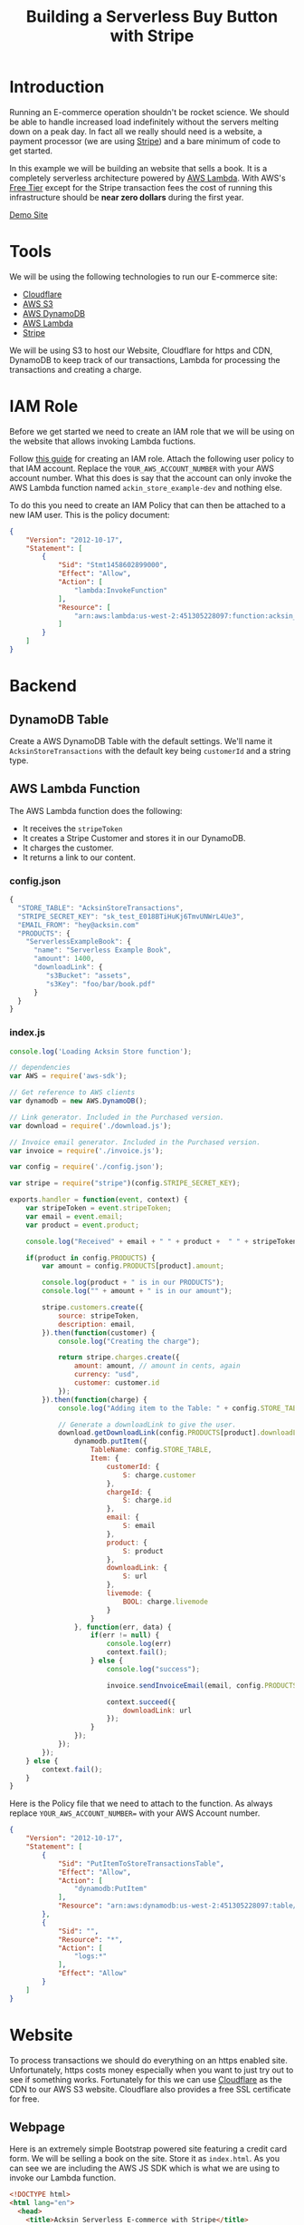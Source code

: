 #+TITLE: Building a Serverless Buy Button with Stripe

  :PROPERTIES:
  :FILENAME: source/solutions/serverless-ecommerce-with-stripe.html.erb
  :LAYOUT:   docs
  :END:

* Introduction

   Running an E-commerce operation shouldn't be rocket science. We should
   be able to handle increased load indefinitely without the servers
   melting down on a peak day. In fact all we really should need is a
   website, a payment processor (we are using [[https://stripe.com][Stripe]]) and a bare minimum
   of code to get started.

   In this example we will be building an website that sells a book.  It
   is a completely serverless architecture powered by [[https://aws.amazon.com/lambda/][AWS Lambda]]. With
   AWS's [[https://aws.amazon.com/free/][Free Tier]] except for the Stripe transaction fees the cost of
   running this infrastructure should be *near zero dollars* during the
   first year.

   #+BEGIN_HTML
<a class="btn btn-primary" href="/examples/serverless-ecommerce/www/">Demo Site</a>
   #+END_HTML

* Tools

  We will be using the following technologies to run our E-commerce
  site:

  - [[https://www.cloudflare.com][Cloudflare]]
  - [[https://aws.amazon.com/s3/][AWS S3]]
  - [[https://aws.amazon.com/dynamodb/][AWS DynamoDB]]
  - [[https://aws.amazon.com/lambda/][AWS Lambda]]
  - [[https://stripe.com][Stripe]]

  We will be using S3 to host our Website, Cloudflare for https and CDN,
  DynamoDB to keep track of our transactions, Lambda for processing the
  transactions and creating a charge.

* IAM Role

   Before we get started we need to create an IAM role that we will be
   using on the website that allows invoking Lambda fuctions.

   Follow [[http://docs.aws.amazon.com/IAM/latest/UserGuide/id_users_create.html][this guide]] for creating an IAM role. Attach the following user
   policy to that IAM account. Replace the =YOUR_AWS_ACCOUNT_NUMBER= with
   your AWS account number. What this does is say that the account can
   only invoke the AWS Lambda function named =ackin_store_example-dev=
   and nothing else.

   To do this you need to create an IAM Policy that can then be attached
   to a new IAM user. This is the policy document:

   #+begin_src json
{
    "Version": "2012-10-17",
    "Statement": [
        {
            "Sid": "Stmt1458602899000",
            "Effect": "Allow",
            "Action": [
                "lambda:InvokeFunction"
            ],
            "Resource": [
                "arn:aws:lambda:us-west-2:451305228097:function:acksin_store_example-dev"
            ]
        }
    ]
}
   #+end_src

* Backend

** DynamoDB Table

   Create a AWS DynamoDB Table with the default settings. We'll name it
   =AcksinStoreTransactions= with the default key being =customerId= and
   a string type.

** AWS Lambda Function

   The AWS Lambda function does the following:

   - It receives the =stripeToken=
   - It creates a Stripe Customer and stores it in our DynamoDB.
   - It charges the customer.
   - It returns a link to our content.

*** config.json

     #+begin_src js :tangle source/examples/serverless-ecommerce/config.json.example
{
  "STORE_TABLE": "AcksinStoreTransactions",
  "STRIPE_SECRET_KEY": "sk_test_E018BTiHuKj6TmvUNWrL4Ue3",
  "EMAIL_FROM": "hey@acksin.com"
  "PRODUCTS": {
    "ServerlessExampleBook": {
      "name": "Serverless Example Book",
      "amount": 1400,
      "downloadLink": {
         "s3Bucket": "assets",
         "s3Key": "foo/bar/book.pdf"
      }
  }
}
     #+end_src

*** index.js

     #+begin_src js :tangle source/examples/serverless-ecommerce/index.js
       console.log('Loading Acksin Store function');

       // dependencies
       var AWS = require('aws-sdk');

       // Get reference to AWS clients
       var dynamodb = new AWS.DynamoDB();

       // Link generator. Included in the Purchased version.
       var download = require('./download.js');

       // Invoice email generator. Included in the Purchased version.
       var invoice = require('./invoice.js');

       var config = require('./config.json');

       var stripe = require("stripe")(config.STRIPE_SECRET_KEY);

       exports.handler = function(event, context) {
           var stripeToken = event.stripeToken;
           var email = event.email;
           var product = event.product;

           console.log("Received" + email + " " + product +  " " + stripeToken);

           if(product in config.PRODUCTS) {
               var amount = config.PRODUCTS[product].amount;

               console.log(product + " is in our PRODUCTS");
               console.log("" + amount + " is in our amount");

               stripe.customers.create({
                   source: stripeToken,
                   description: email,
               }).then(function(customer) {
                   console.log("Creating the charge");

                   return stripe.charges.create({
                       amount: amount, // amount in cents, again
                       currency: "usd",
                       customer: customer.id
                   });
               }).then(function(charge) {
                   console.log("Adding item to the Table: " + config.STORE_TABLE);

                   // Generate a downloadLink to give the user.
                   download.getDownloadLink(config.PRODUCTS[product].downloadLink, function(err, url) {
                       dynamodb.putItem({
                           TableName: config.STORE_TABLE,
                           Item: {
                               customerId: {
                                   S: charge.customer
                               },
                               chargeId: {
                                   S: charge.id
                               },
                               email: {
                                   S: email
                               },
                               product: {
                                   S: product
                               },
                               downloadLink: {
                                   S: url
                               },
                               livemode: {
                                   BOOL: charge.livemode
                               }
                           }
                       }, function(err, data) {
                           if(err != null) {
                               console.log(err)
                               context.fail();
                           } else {
                               console.log("success");

                               invoice.sendInvoiceEmail(email, config.PRODUCTS[product], downloadLink);

                               context.succeed({
                                   downloadLink: url
                               });
                           }
                       });
                   });
               });
           } else {
               context.fail();
           }
       }

     #+end_src


     #+begin_src js :tangle source/examples/serverless-ecommerce/download.js :exports none
  var AWS = require('aws-sdk');

  var s3 = new AWS.S3();

  exports.getDownloadLink = function(existingLink, fn) {
      var params = {
          Bucket: existingLink.s3Bucket,
          Key: existingLink.s3Key,
          Expires: 259200 // 3 day link.
      };

      s3.getSignedUrl('putObject', params, fn);
  }
     #+end_src

     #+begin_src js :tangle source/examples/serverless-ecommerce/invoice.js :exports none
       var AWS = require('aws-sdk');

       var ses = new AWS.SES();

       exports.sendInvoiceEmail = function(email, product, downloadLink) {
           ses.sendEmail({
               Source: config.FROM_EMAIL,
               Destination: {
                   ToAddresses: [
                       email
                   ],
                   BccAddresses: [
                       config.FROM_EMAIL
                   ]
               },
               Message: {
                   Subject: {
                       Data: "Acksin Purchase Confirmation"
                   },
                   Body: {
                       // Html: {
                       //     Data: '<html><head>'
                       //         + '<meta http-equiv="Content-Type" content="text/html; charset=UTF-8" />'
                       //         + '<title>Acksin Purchase Confirmation</title>'cksin
                       //         + '</head><body>'
                       //         + 'Please <a href="' + verificationLink + '">click here to verify your email address</a> or copy & paste the following link in a browser:'
                       //         + '<br><br>'
                       //         + '<a href="' + verificationLink + '">' + verificationLink + '</a>'
                       //         + '</body></html>'
                       Text: {
                           Data: "Acksin Purchase Confirmation\n"
                               + ""
                               + "Product: " + product.name
                               + "\n"
                               + "Amount Billed: " + product.amount / 100.0
                               + "\n"
                               + "Download Link: " + downloadLink
                               + "\n\n\n"
                               + "Thank You.\n\n"
                               + "Acksin Team"
                       }
                   }
               }
           }, function(err, data) {
               if(err) {
                   console.log(err, err.stack); // an error occurred
               } else {
                   console.log(data);           // successful response
               }
           });
       }


     #+end_src


     Here is the Policy file that we need to attach to the function. As
     always replace =YOUR_AWS_ACCOUNT_NUMBER== with your AWS Account
     number.

     #+begin_src json :tangle source/examples/serverless-ecommerce/AcksinStoreExamplePolicy.json
{
    "Version": "2012-10-17",
    "Statement": [
        {
            "Sid": "PutItemToStoreTransactionsTable",
            "Effect": "Allow",
            "Action": [
                "dynamodb:PutItem"
            ],
            "Resource": "arn:aws:dynamodb:us-west-2:451305228097:table/AcksinStoreTransactions"
        },
        {
            "Sid": "",
            "Resource": "*",
            "Action": [
                "logs:*"
            ],
            "Effect": "Allow"
        }
    ]
}
     #+end_src


* Website

  To process transactions we should do everything on an https enabled
  site. Unfortunately, https costs money especially when you want to
  just try out to see if something works. Fortunately for this we can
  use [[https://www.cloudflare.com/ssl/][Cloudflare]] as the CDN to our AWS S3 website. Cloudflare also
  provides a free SSL certificate for free.

** Webpage

   Here is an extremely simple Bootstrap powered site featuring a credit
   card form. We will be selling a book on the site. Store it as
   =index.html=. As you can see we are including the AWS JS SDK which is
   what we are using to invoke our Lambda function.

   #+begin_src html :tangle source/examples/serverless-ecommerce/www/index.html
 <!DOCTYPE html>
 <html lang="en">
   <head>
     <title>Acksin Serverless E-commerce with Stripe</title>

     <!-- Bootstrap CSS and JS -->
     <link href="https://maxcdn.bootstrapcdn.com/bootstrap/3.3.6/css/bootstrap.min.css"
           rel="stylesheet"
           integrity="sha384-1q8mTJOASx8j1Au+a5WDVnPi2lkFfwwEAa8hDDdjZlpLegxhjVME1fgjWPGmkzs7"
           crossorigin="anonymous">
     <script src="https://code.jquery.com/jquery-2.2.3.min.js"></script>
     <script src="https://maxcdn.bootstrapcdn.com/bootstrap/3.3.6/js/bootstrap.min.js"
             integrity="sha384-0mSbJDEHialfmuBBQP6A4Qrprq5OVfW37PRR3j5ELqxss1yVqOtnepnHVP9aJ7xS"
             crossorigin="anonymous"></script>

     <!-- Include the AWS JS Library -->
     <script src="https://sdk.amazonaws.com/js/aws-sdk-2.3.3.min.js"></script>
     <!-- Include the Stripe JS Library -->
     <script type="text/javascript" src="https://js.stripe.com/v2/"></script>

     <script src="./js/serverless-ecommerce.js"></script>
   </head>

   <body>
     <div class="container">
       <div class="row">
         <div class="col-md-8">
           <h1>Acksin DevOps Book Example</h1>
           <p>This is an example DevOps book that you can probably
             buy if we had written it. It is priced at <b>$14.00</b>
             and we expect to get a link back to download it when
             it's done. You can test the form
             with <a href="https://stripe.com/docs/testing">these
               numbers</a>.</p>

           <p>
             <form action="" method="POST" id="payment-form">
               <!-- We will be checking for this in the function -->
               <input type="hidden" name="product" value="ServerlessExampleBook" />
               <input type="hidden" name="amount" value="1400" />

               <div class="form-group">
                 <label>
                   <label>Email</label>
                   <input type="email" name="email" value="" class="form-control"  />
                 </label>
               </div>

               <label class="payment-errors"></label>

               <div class="form-group">
                 <label>
                   <label>Card Number</label>
                   <input type="text" size="20" data-stripe="number"  class="form-control" />
                 </label>
               </div>

               <div class="form-group">
                 <label>
                   <label>CVC</label>
                   <input type="text" size="4" data-stripe="cvc" class="form-control" />
                 </label>
               </div>

               <div class="form-group input-group">
                 <label>Expiration (MM/YYYY)</label>
                 <br>
                 <input type="text" size="2" data-stripe="exp-month" />
                 <span> / </span>
                 <input type="text" size="4" data-stripe="exp-year" />
               </div>

               <button type="submit" class="btn btn-primary">Submit Payment</button>
             </form>
           </p>
         </div>

         <div id="download-link"></div>
       </div>
     </div>
     <!-- /.container -->
   </body>
 </html>
   #+end_src

** JavaScript

   Here is the corresponding JavaScript for the site. Store it as
   =js/config.js= and =js/serverless-ecommerce.js=. Get the security
   credentials from the user you generated and fill in the region that
   you hosted your AWS Lambda in. Also get your Stripe key and fill it
   in.


*** js/config.js

    #+begin_src js :tangle source/examples/serverless-ecommerce/www/js/serverless-ecommerce.js
 AWS.config = new AWS.Config({
     accessKeyId: 'AKIAI7WASESAC5ZKUXIQ',  // Change to your ACCESS_KEY_FOR_IAM_USER
     secretAccessKey: 'PAFLB4/2TWTR+U//+WTRkLMA+sdlFvn/U1OOsEKI', // Change to your SECRET_KEY_FOR_IAM_USER
     region: 'us-west-2'
 });

 Stripe.setPublishableKey('pk_test_Wl3qsnArSjA9CLXwp8IKPTVm'); // Get a Stripe API key.

 var PurchaseLambdaFunction = 'acksin_store_example-dev';
    #+end_src

*** js/serverless-ecommerce.js

    #+begin_src js :tangle source/examples/serverless-ecommerce/www/js/serverless-ecommerce.js
 $(document).ready(function() {
     $("#payment-form").submit(function() {
         var $form = $(this);

         // Disable the submit button to prevent repeated clicks
         $form.find('button').prop('disabled', true);

         Stripe.card.createToken($form, function(status, response) {
             var $form = $('#payment-form');

             if (response.error) {
                 // Show the errors on the form
                 $form.find('.payment-errors').text(response.error.message);
                 $form.find('button').prop('disabled', false);
             } else {
                 // response contains id and card, which contains additional card details
                 var token = response.id;
                 // Insert the token into the form so it gets submitted to the server
                 $form.append($('<input type="hidden" name="stripeToken" />').val(token));

                 var data = {};
                 $form.serializeArray().map(function(x) {
                     data[x.name] = x.value;
                 });

                 var lambda = new AWS.Lambda();
                 lambda.invoke({
                     FunctionName: PurchaseLambdaFunction,
                     Payload: JSON.stringify(data)
                 }, function(err, data) {
                     if (err) {
                         console.log(err, err.stack);
                     } else {
                         var output = JSON.parse(data.Payload);
                         if (output != null && output.downloadLink) {
                             $("#download-link").html("Download the file at " + output.downloadLink);
                         } else {
                             $("#download-link").html("Purchase Failed");
                         }
                     }
                 });
             }
         });

         // Prevent the form from submitting with the default action
         return false;
     })
 })
    #+end_src


    #+begin_src js :tangle source/examples/serverless-ecommerce/www/angular2/purchase-form.ts
      import {Component, Input} from 'angular2/core';

      declare var Stripe: any;

      class class PurchaseForm {
          constructor(
              public email: string,
              public product: string,
              public stripeToken: string
          ) { }
      }

      interface Product {
          key: string;
          name: string;
          amount: string;
      }

      @Component({
          selector: 'acksin-purchase',
          template: `
      <div [hidden]="paymentFormHidden">
         <form action="" method="POST" id="payment-form">
           <!-- We will be checking for this in the function -->

           <div class="form-group">
             <label>Product</label>
             <div *ngFor="#i of purchaseChoices">
               <input type="radio" name="product" (click)="updateProduct(i.key)" /> {{i.name}} - \${{i.amount}}
             </div>
           </div>

           <div class="form-group">
             <label>
               <label>Email</label>
               <input type="email" name="email" value="" class="form-control" [(ngModel)]="purchaseForm.email" />
             </label>
           </div>

           <div class="form-group">
             <label>
               <label>Card Number</label>
               <input type="text" size="20" data-stripe="number"  class="form-control" [(ngModel)]="cardNumber" />
             </label>
           </div>

           <div class="form-group">
             <label>
               <label>CVC</label>
               <input type="text" size="4" data-stripe="cvc" class="form-control"  [(ngModel)]="cvc" />
             </label>
           </div>

           <div class="form-group input-group">
             <label>Expiration (MM/YYYY)</label>
             <br>
             <input type="text" size="2" data-stripe="exp-month"  [(ngModel)]="expMonth" />
             <span> / </span>
             <input type="text" size="4" data-stripe="exp-year"  [(ngModel)]="expYear" />
           </div>

           <div class="form-group">
           <label class="payment-errors">{{paymentErrors}}</label>
           </div>

           <button (click)="submit()" [disabled]="disabledForm" type="submit" class="btn btn-success">Purchase</button>
         </form>
       </div>

       <div [(hidden)]="downloadBoxHidden">
         <a [(href)]="downloadLink">Download</a>
       </div>

       <p>{{response}}</p>`
       })
      export class AcksinPurchase {
          // Modify this to create more produts.
          products: { [id: string]: Product[]; } = {
              "acksinStore": [
                  { key: "AcksinStoreSingleSite", name: "Single Site License", amount: "39" },
                  { key: "AcksinSiteMultiStore", name: "Multi Site License", amount: "99"  }
              ]
          };

          paymentFormHidden: bool = false;
          downloadBoxHidden: bool = true;
          disabledForm: bool = false;


          downloadLink: string = '';
          response: string = '';
          paymentErrors: string = '';

          cardNumber: string;
          cvc: string;
          expMonth: number;
          expYear: number;
          purchaseForm = new PurchaseForm();

          purchaseChoices: string[];

          constructor() {
              this.purchaseChoices = this.products[purchaseProduct];
          }


          updateProduct(product):void {
              console.log(product);
              this.purchaseForm.product = product;
          }

          submit() {
              var that = this;

              // Google Analytics  Event.
              // ga('send', 'event', 'Purchase', this.product, 'Purchase' + this.product + 'Email');

              console.log(JSON.stringify({
                  number: that.cardNumber,
                  cvc: that.cvc,
                  exp_month: that.expMonth,
                  exp_year: that.expYear
              }));


              that.disabledForm = true;

              Stripe.card.createToken({
                  number: that.cardNumber,
                  cvc: that.cvc,
                  exp_month: that.expMonth,
                  exp_year: that.expYear
              }, this.stripeHandler.bind(this));
          }


          stripeHandler(status, response):void {
              if (response.error) {
                  this.paymentErrors = response.error.message;
              } else {
                  this.purchaseForm.stripeToken = response.id;

                  console.log("Purchase Form:" + JSON.stringify(this.purchaseForm));

                  let lambda = new AWS.Lambda();
                  lambda.invoke({
                      FunctionName: PurchaseLambdaFunction,
                      Payload: JSON.stringify(this.purchaseForm)
                  }, this.lambdaHandler.bind(this));
              }
          }

          lambdaHandler(err, data):void {
              if (err) {
                  console.log(err, err.stack);
              } else {
                  var output = JSON.parse(data.Payload);
                  console.log(data.Payload)

                  if (output != null && output.downloadLink) {
                      this.paymentFormHidden = true;
                      this.downloadBoxHidden = false;
                      this.downloadLink = output.downloadLink;
                  } else {
                      this.response = "Purchase Failed";
                      this.disabledForm = false;
                  }
              }
          }
      }
    #+end_src

* Download

   Download this solution and get email support for *$39*.

   Included:

   - AWS Lambda code and policy
   - AngularJS 2 Code
   - jQuery Code
   - download.js and invoice.js for generating download links and sending invoice emails.
   - Email Support.

   #+BEGIN_HTML
   <script src="https://gumroad.com/js/gumroad.js"></script>
<a class="gumroad-button" href="https://gum.co/dFyhf?wanted=true" target="_blank">Buy this Solution</a>
   #+END_HTML
